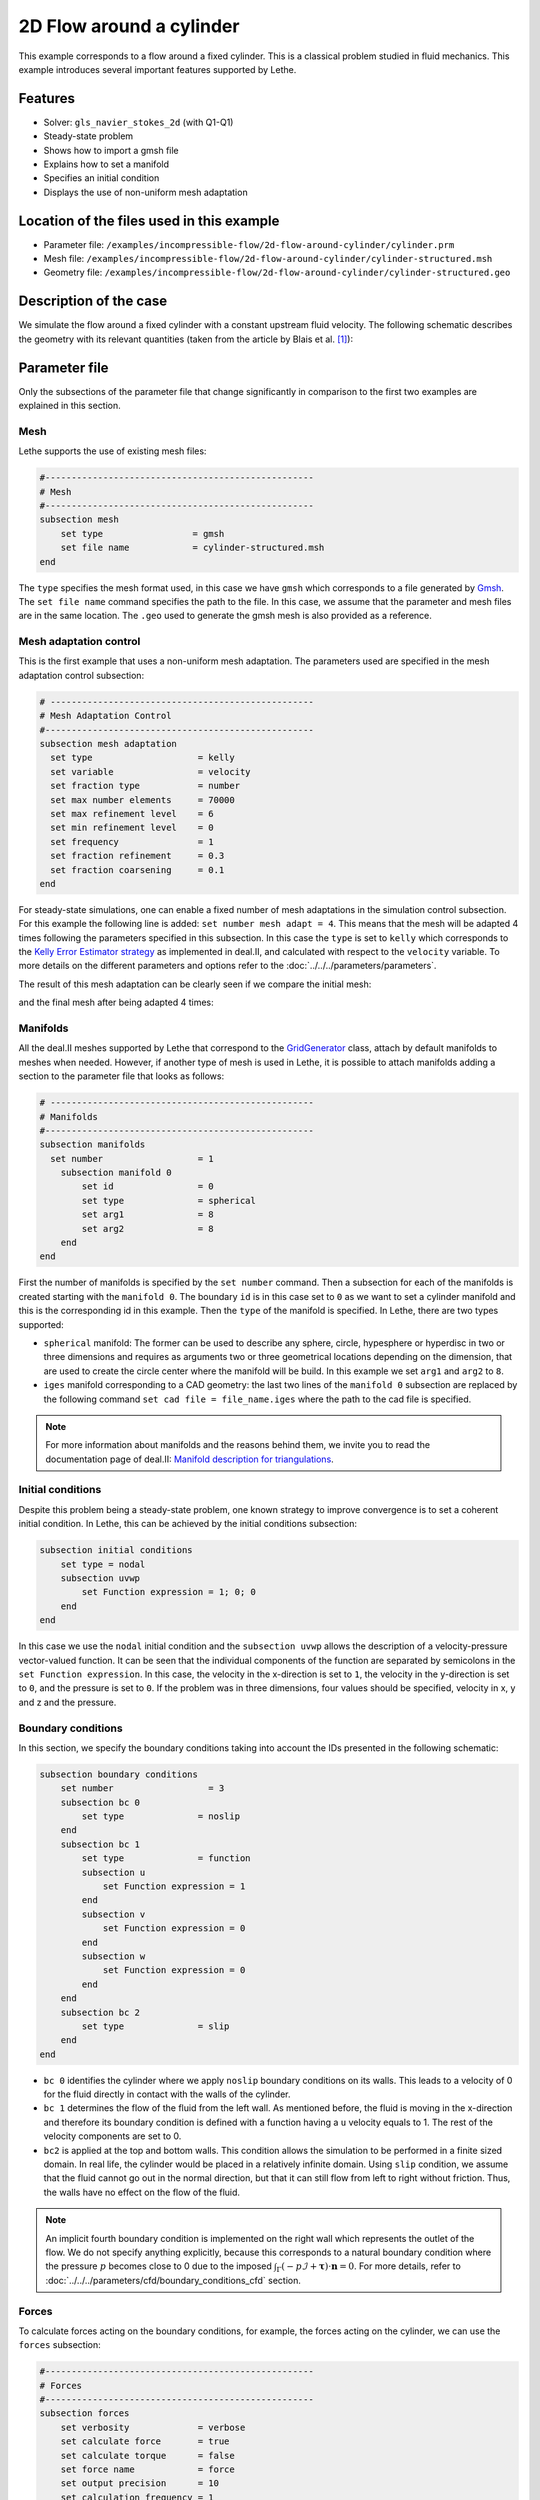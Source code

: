 ======================================
2D Flow around a cylinder
======================================

This example corresponds to a flow around a fixed cylinder. This is a classical problem studied in fluid mechanics. This example introduces several important features supported by Lethe.

Features
---------

- Solver: ``gls_navier_stokes_2d`` (with Q1-Q1) 
- Steady-state problem
- Shows how to import a gmsh file
- Explains how to set a manifold
- Specifies an initial condition
- Displays the use of non-uniform mesh adaptation 

Location of the files used in this example
--------------------------------------------

- Parameter file: ``/examples/incompressible-flow/2d-flow-around-cylinder/cylinder.prm``
- Mesh file: ``/examples/incompressible-flow/2d-flow-around-cylinder/cylinder-structured.msh``
- Geometry file: ``/examples/incompressible-flow/2d-flow-around-cylinder/cylinder-structured.geo``

Description of the case
-----------------------
We simulate the flow around a fixed cylinder with a constant upstream fluid velocity. The following schematic describes the geometry with its relevant quantities (taken from the article by Blais et al. `[1] <https://doi.org/10.1016/j.compchemeng.2015.10.019>`_):

.. image:: images/geometry-description.png
    :alt: The geometry
    :align: center
    :name: geometry_description

Parameter file
--------------

Only the subsections of the parameter file that change significantly in comparison to the first two examples are explained in this section.

Mesh
~~~~~

Lethe supports the use of existing mesh files:

.. code-block:: text

  #---------------------------------------------------
  # Mesh
  #---------------------------------------------------
  subsection mesh
      set type                 = gmsh
      set file name            = cylinder-structured.msh
  end

The ``type`` specifies the mesh format used, in this case  we have ``gmsh`` which corresponds to a file generated by `Gmsh <https://gmsh.info/#Download>`_. The ``set file name`` command specifies the path to the file. In this case, we assume that the parameter and mesh files are in the same location.  The ``.geo`` used to generate the gmsh mesh is also provided as a reference.

Mesh adaptation control
~~~~~~~~~~~~~~~~~~~~~~~

This is the first example that uses a non-uniform mesh adaptation. The parameters used are specified in the mesh adaptation control subsection:

.. code-block:: text

 # --------------------------------------------------
 # Mesh Adaptation Control
 #---------------------------------------------------
 subsection mesh adaptation
   set type                    = kelly
   set variable                = velocity
   set fraction type           = number
   set max number elements     = 70000
   set max refinement level    = 6
   set min refinement level    = 0
   set frequency               = 1
   set fraction refinement     = 0.3
   set fraction coarsening     = 0.1
 end

For steady-state simulations, one can enable a fixed number of mesh adaptations in the simulation control subsection. For this example the following line is added: ``set number mesh adapt = 4``. This means that the mesh will be adapted 4 times following the parameters specified in this subsection. In this case the ``type`` is set to ``kelly`` which corresponds to the `Kelly Error Estimator strategy <https://www.dealii.org/current/doxygen/deal.II/classKellyErrorEstimator.html>`_ as implemented in deal.II, and calculated with respect to the ``velocity`` variable. To more details on the different parameters and options refer to the :doc:`../../../parameters/parameters`.

The result of this mesh adaptation can be clearly seen if we compare the initial mesh:

.. image:: images/initial-mesh.png
    :alt: Initial Mesh
    :align: center
    :name: initial_mesh

and the final mesh after being adapted 4 times:

.. image:: images/final-mesh.png
    :alt: Final Mesh
    :align: center
    :name: final_mesh

Manifolds
~~~~~~~~~

All the deal.II meshes supported by Lethe that correspond to the `GridGenerator <https://www.dealii.org/current/doxygen/deal.II/namespaceGridGenerator.html>`_ class, attach by default manifolds to meshes when needed. However, if another type of mesh is used in Lethe, it is possible to attach manifolds adding a section to the parameter file that looks as follows:

.. code-block:: text

  # --------------------------------------------------
  # Manifolds
  #---------------------------------------------------
  subsection manifolds
    set number                  = 1
      subsection manifold 0
          set id                = 0
          set type              = spherical
          set arg1              = 8
          set arg2              = 8
      end
  end

First the number of manifolds is specified by the ``set number`` command. Then a subsection for each of the manifolds is created starting with the ``manifold 0``. The boundary ``id`` is in this case set to ``0`` as we want to set a cylinder manifold and this is the corresponding id in this example. Then the ``type`` of the manifold is specified. In Lethe, there are two types supported:

* ``spherical`` manifold: The former can be used to describe any sphere, circle, hypesphere or hyperdisc in two or three dimensions and requires as arguments two or three geometrical locations depending on the dimension, that are used to create the circle center where the manifold will be build. In this example we set ``arg1`` and ``arg2`` to ``8``. 

* ``iges`` manifold corresponding to a CAD geometry: the last two lines of the ``manifold 0`` subsection are replaced by the following command ``set cad file = file_name.iges`` where the path to the cad file is specified. 

.. note::
    For more information about manifolds and the reasons behind them, we invite you to read the documentation page of deal.II: `Manifold description for triangulations <https://www.dealii.org/developer/doxygen/deal.II/group__manifold.html>`_.

Initial conditions
~~~~~~~~~~~~~~~~~~
Despite this problem being a steady-state problem, one known strategy to improve convergence is to set a coherent initial condition. In Lethe, this can be achieved by the initial conditions subsection: 

.. code-block:: text

    subsection initial conditions
        set type = nodal
        subsection uvwp
            set Function expression = 1; 0; 0
        end
    end

In this case we use the ``nodal`` initial condition and the ``subsection uvwp`` allows the description of a velocity-pressure vector-valued function. It can be seen that the individual components of the function are separated by semicolons in the ``set Function expression``. In this case, the velocity in the x-direction is set to ``1``, the velocity in the y-direction is set to ``0``, and the pressure is set to ``0``. If the problem was in three dimensions, four values should be specified, velocity in x, y and z and the pressure.


Boundary conditions
~~~~~~~~~~~~~~~~~~~~
In this section, we specify the boundary conditions taking into account the IDs presented in the following schematic:

.. image:: images/geometry-bc.png
    :alt: The boundary conditions
    :align: center
    :name: geometry_bc


.. code-block:: text

    subsection boundary conditions
        set number                  = 3
        subsection bc 0
            set type              = noslip
        end
        subsection bc 1
            set type              = function
            subsection u
                set Function expression = 1
            end
            subsection v
                set Function expression = 0
            end
            subsection w
                set Function expression = 0
            end
        end
        subsection bc 2
            set type              = slip
        end
    end

* ``bc 0`` identifies the cylinder where we apply ``noslip`` boundary conditions on its walls. This leads to a velocity of 0 for the fluid directly in contact with the walls of the cylinder.
* ``bc 1`` determines the flow of the fluid from the left wall. As mentioned before, the fluid is moving in the x-direction and therefore its boundary condition is defined with a function having a ``u`` velocity equals to 1. The rest of the velocity components are set to 0.
* ``bc2`` is applied at the top and bottom walls. This condition allows the simulation to be performed in a finite sized domain. In real life, the cylinder would be placed in a relatively infinite domain. Using ``slip`` condition, we assume that the fluid cannot go out in the normal direction, but that it can still flow from left to right without friction. Thus, the walls have no effect on the flow of the fluid.

.. note::
    An implicit fourth boundary condition is implemented on the right wall which represents the outlet of the flow. We do not specify anything explicitly, because this corresponds to a natural boundary condition where the pressure :math:`p` becomes close to 0 due to the imposed :math:`\int_{\Gamma}(-p\mathcal{I} + \mathbf{\tau}) \cdot \mathbf{n}=0`. For more details, refer to :doc:`../../../parameters/cfd/boundary_conditions_cfd` section.

Forces
~~~~~~

To calculate forces acting on the boundary conditions, for example, the forces acting on the cylinder, we can use the ``forces`` subsection:

.. code-block:: text

 #---------------------------------------------------
 # Forces
 #---------------------------------------------------
 subsection forces
     set verbosity             = verbose
     set calculate force       = true
     set calculate torque      = false
     set force name            = force
     set output precision      = 10
     set calculation frequency = 1
     set output frequency      = 1
 end

To print the values of the forces in the terminal we set ``verbosity`` to ``verbose``. The calculation of the forces in all boundaries is set by the ``set calculate force = true`` line. A ``.dat`` file is created with the corresponding data. Therefore, one can specify the prefix of the file by the ``force name`` parameter, the number of significant digits for the force values by the ``output precision`` and the frequency of calculation and output which are set to ``1``. 

Running the simulation
----------------------
Launching the simulation is as simple as specifying the executable name and the parameter file. Assuming that the ``gls_navier_stokes_2d`` executable is within your path, the simulation can be launched by typing:

.. code-block:: text

  gls_navier_stokes_2d cylinder.prm

Lethe will generate a number of files. The most important one bears the extension ``.pvd``. It can be read by popular visualization programs such as `Paraview <https://www.paraview.org/>`_. 


Results
-------

Using Paraview the following steady-state velocity and pressure profiles can be visualized:

.. image:: images/velocity.png
    :alt: Velocity profile
    :align: center
    :name: velocity

.. image:: images/pressure.png
    :alt: Pressure profile
    :align: center
    :name: pressure

From the velocity distribution, we notice how the velocity of the fluid is 0 at the boundaries of the cylinder and how it increases gradually if we move further away from it. In the case of the pressure, the difference between the inlet and outlet is visible and we can see how the pressure is near to 0 close to the outlet.

In addition to these profiles, we also obtain the values of the forces acting on the cylinder. These values can be found on the ``forces.00.dat`` file produced by the simulation and correspond to the forces acting on the ``bc 0`` (cylinder boundary). The force is decomposed in its two components which are the viscous force (``f_v``) due to shear stresses on the boundary, and a pressure force (``f_p``) due to the body shape.

.. code-block:: text

 cells     f_x           f_y          f_z          f_xv         f_yv          f_zv         f_xp         f_yp          f_zp     
  1167 6.6047202908  0.0000000824 0.0000000000 3.0431481836  0.0000000312 0.0000000000 3.5615721072  0.0000000512 0.0000000000 
  2208 6.9680865613 -0.0002186491 0.0000000000 3.2447002611 -0.0000730915 0.0000000000 3.7233863002 -0.0001455576 0.0000000000 
  4197 7.0833998066  0.0025544399 0.0000000000 3.3778679961  0.0020491181 0.0000000000 3.7055318105  0.0005053218 0.0000000000 
  8058 7.1321594705 -0.0000600573 0.0000000000 3.4651119900 -0.0000419133 0.0000000000 3.6670474805 -0.0000181441 0.0000000000 
 15459 7.1121045976  0.0048440122 0.0000000000 3.4730928015  0.0032471187 0.0000000000 3.6390117961  0.0015968935 0.0000000000 

The force in the x direction is the parallel or drag force, while the force in the y direction is the perpendicular or lift force. The drag and lift coefficients can be calculated as follows:

.. math::

 C_D = \frac{2 f_x}{\rho U_\infty^2 D},  C_L = \frac{2 f_y}{\rho U_\infty^2 D}

where :math:`U_\infty` is the upstream velocity and :math:`D` is the diameter of the cylinder. Considering the small values of the lift force, we calculate only the drag coefficients:

.. code-block:: text

  cells     C_D       
   1167    13.20  
   2247    13.93  
   4302    14.15  
   8268    14.23  
  15990    14.24  

We can see that the simulation is mesh convergent, as the last three values of the force in the x-direction and therefore the drag coefficient differ in less than 1%. An experimental value of the drag coefficient as a function of the Reynolds number is available in the `Drag Coefficient Calculator <https://kdusling.github.io/teaching/Applied-Fluids/DragCoefficient.html>`_ , and for a Reynolds number of 1, it corresponds to a value of :math:`C_D = 11.9`. The value calculated by Lethe differs from the theoretical value because of the slip boundary condition at the top and bottom walls, along with the short distance to them from the surface of the cylinder. To obtain a more accurate drag coefficient, the geometry should be enlarged.

Possibilities for extension
----------------------------
- Play with the size of geometry to observe the effect on the calculation of the drag forces.
- Increase the Reynolds number and perform an unsteady simulation to observe the famous von Kármán vortex street pattern.
- It would be interesting to try the same example in 3D and observe what happens with the drag and lift forces.

References
----------
`[1] <https://doi.org/10.1016/j.compchemeng.2015.10.019>`_ Blais, B., Lassaigne, M., Goniva, C., Fradette, L., & Bertrand, F. (2016). A semi-implicit immersed boundary method and its application to viscous mixing. Comput. Chem. Eng., 85, 136-146.
